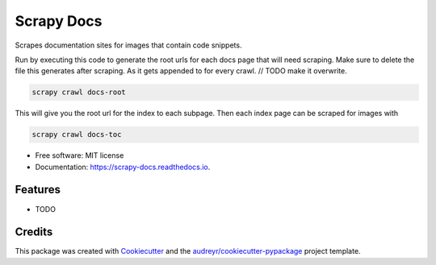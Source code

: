 ===========
Scrapy Docs
===========


.. image:: https://img.shields.io/pypi/v/scrapy_docs.svg
        :target: https://pypi.python.org/pypi/scrapy_docs

.. image:: https://img.shields.io/travis/b-rade/scrapy_docs.svg
        :target: https://travis-ci.org/b-rade/scrapy_docs

.. image:: https://readthedocs.org/projects/scrapy-docs/badge/?version=latest
        :target: https://scrapy-docs.readthedocs.io/en/latest/?badge=latest
        :alt: Documentation Status




Scrapes documentation sites for images that contain code snippets.

Run by executing this code to generate the root urls for each docs page that will need scraping.
Make sure to delete the file this generates after scraping. As it gets appended to for every
crawl. // TODO make it overwrite.

.. code-block:: bash

    scrapy crawl docs-root

This will give you the root url for the index to each subpage. Then each index page can be
scraped for images with

.. code-block:: bash

    scrapy crawl docs-toc


* Free software: MIT license
* Documentation: https://scrapy-docs.readthedocs.io.


Features
--------

* TODO

Credits
-------

This package was created with Cookiecutter_ and the `audreyr/cookiecutter-pypackage`_ project template.

.. _Cookiecutter: https://github.com/audreyr/cookiecutter
.. _`audreyr/cookiecutter-pypackage`: https://github.com/audreyr/cookiecutter-pypackage
